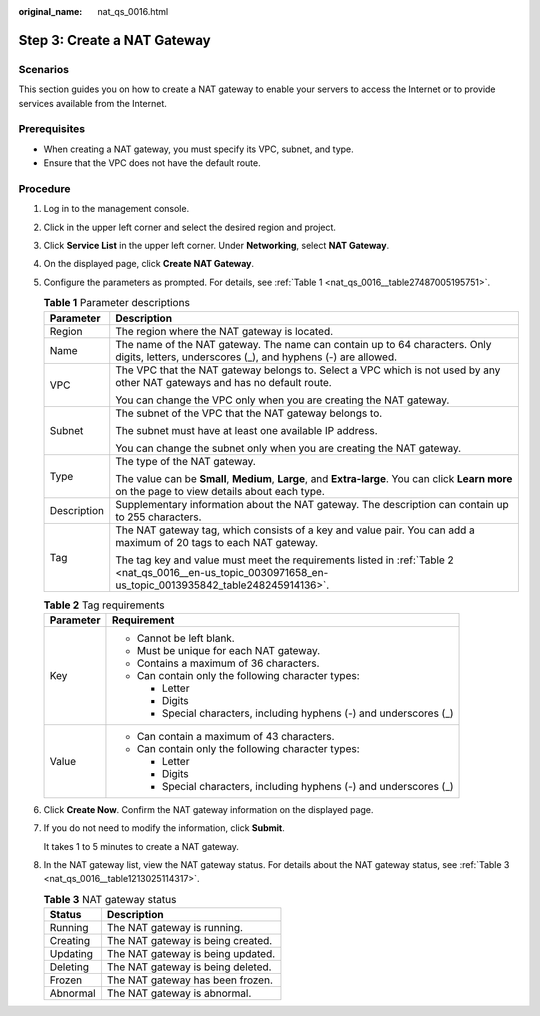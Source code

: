 :original_name: nat_qs_0016.html

.. _nat_qs_0016:

Step 3: Create a NAT Gateway
============================

Scenarios
---------

This section guides you on how to create a NAT gateway to enable your servers to access the Internet or to provide services available from the Internet.

Prerequisites
-------------

-  When creating a NAT gateway, you must specify its VPC, subnet, and type.
-  Ensure that the VPC does not have the default route.

Procedure
---------

#. Log in to the management console.

#. Click |image1| in the upper left corner and select the desired region and project.

#. Click **Service List** in the upper left corner. Under **Networking**, select **NAT Gateway**.

#. On the displayed page, click **Create NAT Gateway**.

#. Configure the parameters as prompted. For details, see :ref:`Table 1 <nat_qs_0016__table27487005195751>`.

   .. _nat_qs_0016__table27487005195751:

   .. table:: **Table 1** Parameter descriptions

      +-----------------------------------+-----------------------------------------------------------------------------------------------------------------------------------------------------------+
      | Parameter                         | Description                                                                                                                                               |
      +===================================+===========================================================================================================================================================+
      | Region                            | The region where the NAT gateway is located.                                                                                                              |
      +-----------------------------------+-----------------------------------------------------------------------------------------------------------------------------------------------------------+
      | Name                              | The name of the NAT gateway. The name can contain up to 64 characters. Only digits, letters, underscores (_), and hyphens (-) are allowed.                |
      +-----------------------------------+-----------------------------------------------------------------------------------------------------------------------------------------------------------+
      | VPC                               | The VPC that the NAT gateway belongs to. Select a VPC which is not used by any other NAT gateways and has no default route.                               |
      |                                   |                                                                                                                                                           |
      |                                   | You can change the VPC only when you are creating the NAT gateway.                                                                                        |
      +-----------------------------------+-----------------------------------------------------------------------------------------------------------------------------------------------------------+
      | Subnet                            | The subnet of the VPC that the NAT gateway belongs to.                                                                                                    |
      |                                   |                                                                                                                                                           |
      |                                   | The subnet must have at least one available IP address.                                                                                                   |
      |                                   |                                                                                                                                                           |
      |                                   | You can change the subnet only when you are creating the NAT gateway.                                                                                     |
      +-----------------------------------+-----------------------------------------------------------------------------------------------------------------------------------------------------------+
      | Type                              | The type of the NAT gateway.                                                                                                                              |
      |                                   |                                                                                                                                                           |
      |                                   | The value can be **Small**, **Medium**, **Large**, and **Extra-large**. You can click **Learn more** on the page to view details about each type.         |
      +-----------------------------------+-----------------------------------------------------------------------------------------------------------------------------------------------------------+
      | Description                       | Supplementary information about the NAT gateway. The description can contain up to 255 characters.                                                        |
      +-----------------------------------+-----------------------------------------------------------------------------------------------------------------------------------------------------------+
      | Tag                               | The NAT gateway tag, which consists of a key and value pair. You can add a maximum of 20 tags to each NAT gateway.                                        |
      |                                   |                                                                                                                                                           |
      |                                   | The tag key and value must meet the requirements listed in :ref:`Table 2 <nat_qs_0016__en-us_topic_0030971658_en-us_topic_0013935842_table248245914136>`. |
      +-----------------------------------+-----------------------------------------------------------------------------------------------------------------------------------------------------------+

   .. _nat_qs_0016__en-us_topic_0030971658_en-us_topic_0013935842_table248245914136:

   .. table:: **Table 2** Tag requirements

      +-----------------------------------+---------------------------------------------------------------------+
      | Parameter                         | Requirement                                                         |
      +===================================+=====================================================================+
      | Key                               | -  Cannot be left blank.                                            |
      |                                   | -  Must be unique for each NAT gateway.                             |
      |                                   | -  Contains a maximum of 36 characters.                             |
      |                                   | -  Can contain only the following character types:                  |
      |                                   |                                                                     |
      |                                   |    -  Letter                                                        |
      |                                   |    -  Digits                                                        |
      |                                   |    -  Special characters, including hyphens (-) and underscores (_) |
      +-----------------------------------+---------------------------------------------------------------------+
      | Value                             | -  Can contain a maximum of 43 characters.                          |
      |                                   | -  Can contain only the following character types:                  |
      |                                   |                                                                     |
      |                                   |    -  Letter                                                        |
      |                                   |    -  Digits                                                        |
      |                                   |    -  Special characters, including hyphens (-) and underscores (_) |
      +-----------------------------------+---------------------------------------------------------------------+

#. Click **Create Now**. Confirm the NAT gateway information on the displayed page.

#. If you do not need to modify the information, click **Submit**.

   It takes 1 to 5 minutes to create a NAT gateway.

#. In the NAT gateway list, view the NAT gateway status. For details about the NAT gateway status, see :ref:`Table 3 <nat_qs_0016__table1213025114317>`.

   .. _nat_qs_0016__table1213025114317:

   .. table:: **Table 3** NAT gateway status

      ======== =================================
      Status   Description
      ======== =================================
      Running  The NAT gateway is running.
      Creating The NAT gateway is being created.
      Updating The NAT gateway is being updated.
      Deleting The NAT gateway is being deleted.
      Frozen   The NAT gateway has been frozen.
      Abnormal The NAT gateway is abnormal.
      ======== =================================

.. |image1| image:: /_static/images/en-us_image_0141273034.png
